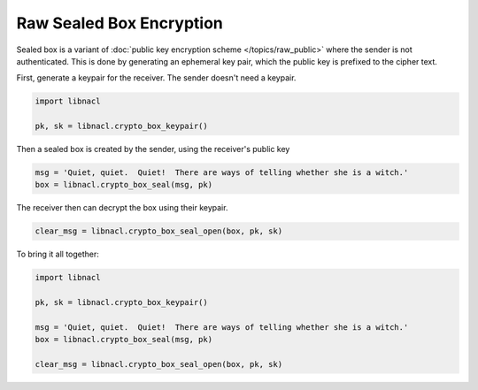 =========================
Raw Sealed Box Encryption
=========================

Sealed box is a variant of :doc:`public key encryption scheme </topics/raw_public>`
where the sender is not authenticated. This is done by generating an
ephemeral key pair, which the public key is prefixed to the cipher text.

First, generate a keypair for the receiver. The sender doesn't need a keypair.

.. code-block:: python

    import libnacl

    pk, sk = libnacl.crypto_box_keypair()

Then a sealed box is created by the sender, using the receiver's public key

.. code-block:: python

    msg = 'Quiet, quiet.  Quiet!  There are ways of telling whether she is a witch.'
    box = libnacl.crypto_box_seal(msg, pk)

The receiver then can decrypt the box using their keypair.

.. code-block:: python

    clear_msg = libnacl.crypto_box_seal_open(box, pk, sk)

To bring it all together:

.. code-block:: python

    import libnacl

    pk, sk = libnacl.crypto_box_keypair()

    msg = 'Quiet, quiet.  Quiet!  There are ways of telling whether she is a witch.'
    box = libnacl.crypto_box_seal(msg, pk)

    clear_msg = libnacl.crypto_box_seal_open(box, pk, sk)

